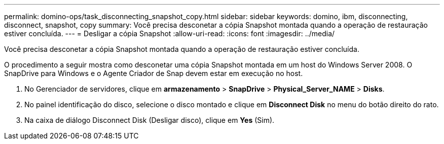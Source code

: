 ---
permalink: domino-ops/task_disconnecting_snapshot_copy.html 
sidebar: sidebar 
keywords: domino, ibm, disconnecting, disconnect, snapshot, copy 
summary: Você precisa desconetar a cópia Snapshot montada quando a operação de restauração estiver concluída. 
---
= Desligar a cópia Snapshot
:allow-uri-read: 
:icons: font
:imagesdir: ../media/


[role="lead"]
Você precisa desconetar a cópia Snapshot montada quando a operação de restauração estiver concluída.

O procedimento a seguir mostra como desconetar uma cópia Snapshot montada em um host do Windows Server 2008. O SnapDrive para Windows e o Agente Criador de Snap devem estar em execução no host.

. No Gerenciador de servidores, clique em *armazenamento* > *SnapDrive* > *Physical_Server_NAME* > *Disks*.
. No painel identificação do disco, selecione o disco montado e clique em *Disconnect Disk* no menu do botão direito do rato.
. Na caixa de diálogo Disconnect Disk (Desligar disco), clique em *Yes* (Sim).

